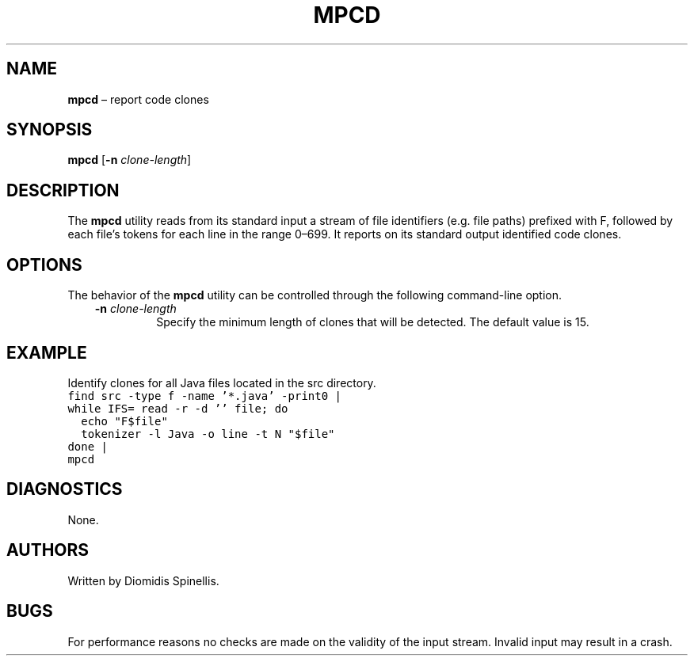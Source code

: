 .TH MPCD 1 2023-05-22
.SH NAME
\fBmpcd\fR \(en report code clones
.SH SYNOPSIS
\fBmpcd\fR [\fB\-n \fIclone-length\fR]
.SH DESCRIPTION
The \fBmpcd\fR utility reads from its standard input a stream
of file identifiers (e.g. file paths) prefixed with F,
followed by each file's tokens for each line in the range 0–699.
It reports on its standard output identified code clones.

.SH OPTIONS
The behavior of the \fBmpcd\fR utility can be controlled
through the following command-line option.
.RS 3

.TP
.BI "-n " clone-length
Specify the minimum length of clones that will be detected.
The default value is 15.

.RE

.SH EXAMPLE
.PP
Identify clones for all Java files located in the src directory.
.ft C
.nf
find src -type f -name '*.java' -print0 |
while IFS= read -r -d '' file; do
  echo "F$file"
  tokenizer -l Java -o line -t N "$file"
done |
mpcd
.ft P
.fi

.SH DIAGNOSTICS
None.

.SH AUTHORS
Written by Diomidis Spinellis.

.SH BUGS
For performance reasons no checks are made on the validity of the input
stream.
Invalid input may result in a crash.
